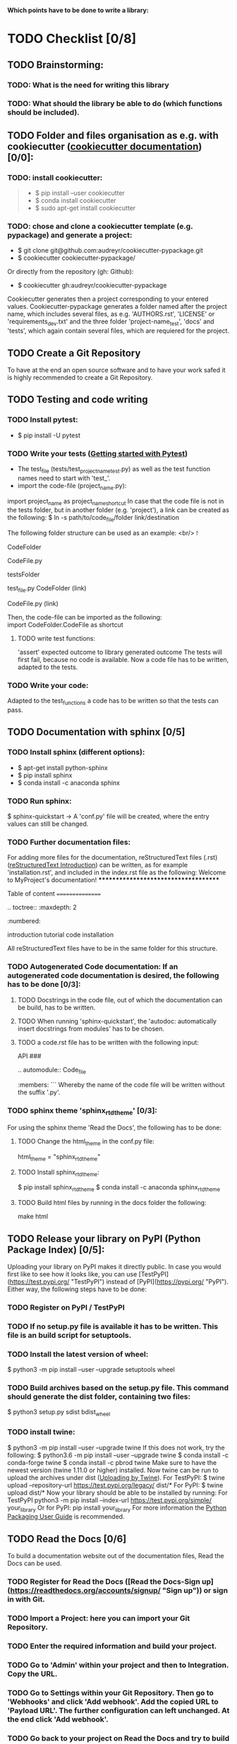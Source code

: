 *Which points have to be done to write a library:*
* TODO Checklist [0/8]
** TODO Brainstorming: 
*** TODO: What is the need for writing this library
*** TODO: What should the library be able to do (which functions should be included).
** TODO Folder and files organisation as e.g. with cookiecutter ([[http://cookiecutter.readthedocs.io/en/latest/index.html][cookiecutter documentation]]) [0/0]: 
*** TODO: install cookiecutter: 
#+BEGIN_QUOTE
- $ pip install --user cookiecutter \\
- $ conda install cookiecutter \\
- $ sudo apt-get install cookiecutter \\
#+END_QUOTE
*** TODO: chose and clone a cookiecutter template (e.g. pypackage) and generate a project:
- $ git clone git@github.com:audreyr/cookiecutter-pypackage.git
- $ cookiecutter cookiecutter-pypackage/
Or directly from the repository (gh: Github):
- $ cookiecutter gh:audreyr/cookiecutter-pypackage

Cookiecutter generates then a project corresponding to your entered values. Cookiecutter-pypackage generates a folder named after the project name, which includes several files, as e.g. 'AUTHORS.rst', 'LICENSE' or 'requirements_dev.txt' and the three folder 'project-name_test', 'docs' and 'tests', which again contain several files, which are requiered for the project.

** TODO Create a Git Repository
To have at the end an open source software and to have your work safed it is highly recommended to create a Git Repository.

** TODO Testing and code writing
*** TODO Install pytest:
- $ pip install -U pytest
*** TODO Write your tests ([[http://docs.pytest.org/en/latest/getting-started.html][Getting started with Pytest]])
- The test_file (tests/test_project_name_test.py) as well as the test function names need to start with 'test_'.
- import the code-file (project_name.py):
import project_name as project_name_shortcut
In case that the code file is not in the tests folder, but in another folder (e.g. 'project'), a link can be created as the following:
$ ln -s path/to/code_file/folder link/destination

The following folder structure can be used as an example: <br/>
\project 
#+BEGIN_CENTER
CodeFolder 
#+BEIG_CENTER
CodeFile.py 
#+END_CENTER
testsFolder 
#+BEGIN_CENTER
test_file.py 
CodeFolder (link) 
#+BEGIN_CENTER
CodeFile.py (link)
#+END_CENTER
#+END_CENTER
#+END_CENTER

Then, the code-file can be imported as the following: \\
import CodeFolder.CodeFile as shortcut

**** TODO write test functions: 
'assert' expected outcome to library generated outcome
The tests will first fail, because no code is available. Now a code file has to be written, adapted to the tests.
*** TODO Write your code: 
Adapted to the test_functions a code has to be written so that the tests can pass.

** TODO Documentation with sphinx [0/5]
*** TODO Install sphinx (different options):
- $ apt-get install python-sphinx
- $ pip install sphinx
- $ conda install -c anaconda sphinx
*** TODO Run sphinx:
$ sphinx-quickstart
-> A 'conf.py' file will be created, where the entry values can still be changed.
*** TODO Further documentation files:
For adding more files for the documentation, reStructuredText files (.rst) ([[http://docutils.sourceforge.net/docs/user/rst/quickref.html][reStructuredText Introduction]]) can be written, as for example 'installation.rst', and included in the index.rst file as the following:
Welcome to MyProject's documentation!
*************************************

Table of content
================

.. toctree::
   :maxdepth: 2
   :numbered:
	      
   introduction
   tutorial
   code
   installation

All reStructuredText files have to be in the same folder for this structure.

*** TODO Autogenerated Code documentation: If an autogenerated code documentation is desired, the following has to be done [0/3]:
**** TODO Docstrings in the code file, out of which the documentation can be build, has to be written.
**** TODO When running 'sphinx-quickstart', the 'autodoc: automatically insert docstrings from modules' has to be chosen.
**** TODO a code.rst file has to be written with the following input:
API
###

.. automodule:: Code_file
   :members: 
```
Whereby the name of the code file will be written without the suffix '.py'. 

*** TODO sphinx theme 'sphinx_rtd_theme' [0/3]:
For using the sphinx theme 'Read the Docs', the following has to be done:
**** TODO Change the html_theme in the conf.py file:
html_theme = "sphinx_rtd_theme"
**** TODO Install sphinx_rtd_theme:
$ pip install sphinx_rtd_theme
$ conda install -c anaconda sphinx_rtd_theme
**** TODO Build html files by running in the docs folder the following:
make html

** TODO Release your library on PyPI (Python Package Index) [0/5]:
Uploading your library on PyPI makes it directly public. In case you would first like to see how it looks like, you can use [TestPyPI](https://test.pypi.org/ "TestPyPI") instead of [PyPI](https://pypi.org/ "PyPI"). Either way, the following steps have to be done:
*** TODO Register on PyPI / TestPyPI
*** TODO If no setup.py file is available it has to be written. This file is an build script for setuptools.
*** TODO Install the latest version of wheel:
$ python3 -m pip install --user --upgrade setuptools wheel
*** TODO Build archives based on the setup.py file. This command should generate the dist folder, containing two files:
$ python3 setup.py sdist bdist_wheel
*** TODO install twine:
$ python3 -m pip install --user --upgrade twine
If this does not work, try the following:
$ python3.6 -m pip install --user --upgrade twine
$ conda install -c conda-forge twine
$ conda install -c pbrod twine
Make sure to have the newest version (twine 1.11.0 or higher) installed. 
Now twine can be run to upload the archives under dist ([[http://github.com/pypa/twine][Uploading by Twine]]).
For TestPyPI:
$ twine upload --repository-url https://test.pypi.org/legacy/ dist/*
For PyPI:
$ twine upload dist/*
Now your library should be able to be installed by running:
For TestPyPI
python3 -m pip install --index-url https://test.pypi.org/simple/ your_library
Or for PyPI:
pip install your_library
For more information the [[http://packaging.python.org/tutorials/packaging-projects/][Python Packaging User Guide]] is recommended.


** TODO Read the Docs [0/6]
To build a documentation website out of the documentation files, Read the Docs can be used.
*** TODO Register for Read the Docs ([Read the Docs-Sign up](https://readthedocs.org/accounts/signup/ "Sign up")) or sign in with Git.
*** TODO Import a Project: here you can import your Git Repository.
*** TODO Enter the required information and build your project.
*** TODO Go to 'Admin' within your project and then to Integration. Copy the URL.
*** TODO Go to Settings within your Git Repository. Then go to 'Webhooks' and click 'Add webhook'. Add the copied URL to 'Payload URL'. The further configuration can left unchanged. At the end click 'Add webhook'.
*** TODO Go back to your project on Read the Docs and try to build it again. This time it should pass. 
If it is not passing, click on the lastest version, which did not pass and try to solve the error. 
When it passed, you can click on 'View Docs' to see your documentation. 
The Git Repository should be connected to PyPI by the setup.py file and to Read the Docs by importing the Git Repository. Therefore, if you go to your project on PyPI, the documentation 'docs' should be passing now and able to see from the PyPI webpage. 


** TODO Travis CI [0/4]
With the continuous integration service Travis CI your GitHub project can be build and tested.
*** TODO sign in with GitHub (or create a new account)
*** TODO Add or enable a Repository you want to build
*** TODO Add, if not already available, a '.travis.yml' file, which can loook as the following:
# Config file for automatic testing at travis-ci.org

language: python
python:
  - 3.6

# command to install dependencies, e.g. pip install -r requirements.txt --use-mirrors
install:
  - "pip install -r requirements_dev.txt"

# command to run tests
script: cd tests && pytest && cd ..

*** TODO Add, commit and push this '.travis.yml' file to your Git Repository.
Thereby, and for every other pushed change, a Travis CI build should be triggered ([[http://docs.travis-ci.com/user/getting-started/][Gtting started with Travis CI]]).
